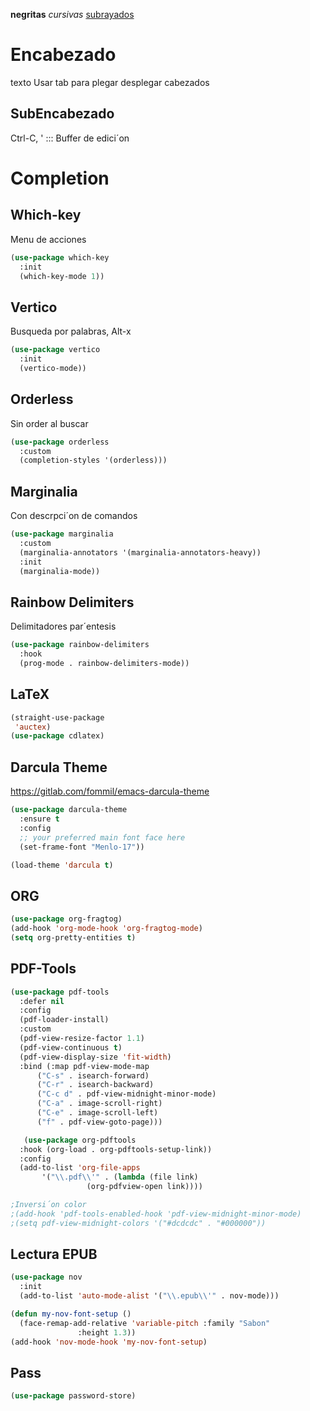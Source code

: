 *negritas* /cursivas/ _subrayados_
* Encabezado
texto Usar tab para plegar desplegar cabezados
** SubEncabezado
   #+Author: Yo
Ctrl-C, ' ::: Buffer de edici´on


* Completion
** Which-key
Menu de acciones
#+Begin_src emacs-lisp
  (use-package which-key
    :init
    (which-key-mode 1))
#+End_src

** Vertico
Busqueda por palabras, Alt-x
#+Begin_src emacs-lisp
  (use-package vertico
    :init
    (vertico-mode))
#+End_src

** Orderless
Sin order al buscar
#+Begin_src emacs-lisp
  (use-package orderless
    :custom
    (completion-styles '(orderless)))
#+End_src

** Marginalia
Con descrpci´on de comandos
#+Begin_src emacs-lisp
  (use-package marginalia
    :custom
    (marginalia-annotators '(marginalia-annotators-heavy))
    :init
    (marginalia-mode))
#+End_src

** Rainbow Delimiters
Delimitadores par´entesis
#+Begin_src emacs-lisp
  (use-package rainbow-delimiters
    :hook
    (prog-mode . rainbow-delimiters-mode))
#+End_src

** LaTeX
#+Begin_src emacs-lisp
  (straight-use-package
   'auctex)
  (use-package cdlatex)
#+End_src

** Darcula Theme
https://gitlab.com/fommil/emacs-darcula-theme
#+Begin_src emacs-lisp
  (use-package darcula-theme
    :ensure t
    :config
    ;; your preferred main font face here
    (set-frame-font "Menlo-17"))

  (load-theme 'darcula t)
#+End_src

** ORG
#+Begin_src emacs-lisp
  (use-package org-fragtog)
  (add-hook 'org-mode-hook 'org-fragtog-mode)
  (setq org-pretty-entities t)
#+End_src

** PDF-Tools
#+Begin_src emacs-lisp
  (use-package pdf-tools
    :defer nil
    :config
    (pdf-loader-install)
    :custom
    (pdf-view-resize-factor 1.1)
    (pdf-view-continuous t)
    (pdf-view-display-size 'fit-width)
    :bind (:map pdf-view-mode-map
		("C-s" . isearch-forward)
		("C-r" . isearch-backward)
		("C-c d" . pdf-view-midnight-minor-mode)
		("C-a" . image-scroll-right)
		("C-e" . image-scroll-left)
		("f" . pdf-view-goto-page)))

     (use-package org-pdftools
    :hook (org-load . org-pdftools-setup-link))
    :config
    (add-to-list 'org-file-apps 
		 '("\\.pdf\\'" . (lambda (file link)
				   (org-pdfview-open link))))

  ;Inversi´on color
  ;(add-hook 'pdf-tools-enabled-hook 'pdf-view-midnight-minor-mode)
  ;(setq pdf-view-midnight-colors '("#dcdcdc" . "#000000"))
#+End_src

** Lectura EPUB
#+Begin_src emacs-lisp
  (use-package nov
    :init
    (add-to-list 'auto-mode-alist '("\\.epub\\'" . nov-mode)))

  (defun my-nov-font-setup ()
    (face-remap-add-relative 'variable-pitch :family "Sabon"
			     :height 1.3))
  (add-hook 'nov-mode-hook 'my-nov-font-setup)
#+End_src



** Pass
#+Begin_src emacs-lisp
  (use-package password-store)
#+End_src

#+RESULTS:
: t
